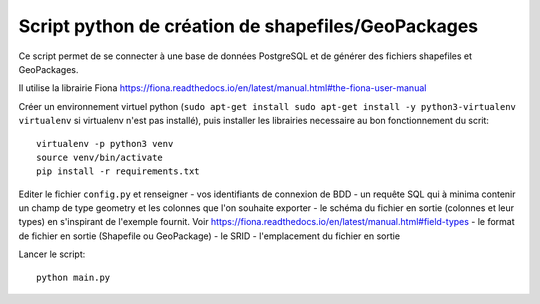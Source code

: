Script python de création de shapefiles/GeoPackages
---------------------------------------------------

Ce script permet de se connecter à une base de données PostgreSQL et de générer des fichiers shapefiles et GeoPackages.

Il utilise la librairie Fiona https://fiona.readthedocs.io/en/latest/manual.html#the-fiona-user-manual

Créer un environnement virtuel python (``sudo apt-get install sudo apt-get install -y python3-virtualenv virtualenv`` si virtualenv n'est pas installé), puis installer les librairies necessaire au bon fonctionnement du scrit:

::

  virtualenv -p python3 venv
  source venv/bin/activate
  pip install -r requirements.txt
  

Editer le fichier ``config.py`` et renseigner 
- vos identifiants de connexion de BDD
- un requête SQL qui à minima contenir un champ de type geometry et les colonnes que l'on souhaite exporter
- le schéma du fichier en sortie (colonnes et leur types) en s'inspirant de l'exemple fournit. Voir https://fiona.readthedocs.io/en/latest/manual.html#field-types
- le format de fichier en sortie (Shapefile ou GeoPackage)
- le SRID
- l'emplacement du fichier en sortie

Lancer le script:

::

    python main.py
